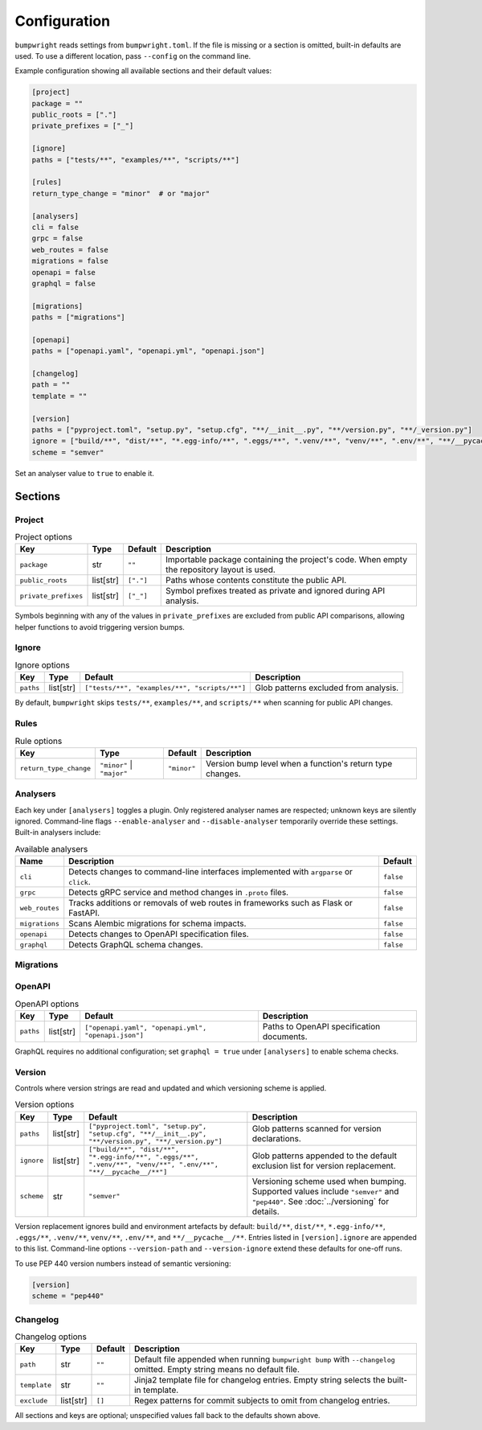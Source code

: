 Configuration
=============

``bumpwright`` reads settings from ``bumpwright.toml``. If the file is missing
or a section is omitted, built-in defaults are used. To use a different
location, pass ``--config`` on the command line.

Example configuration showing all available sections and their default values:

.. code-block:: toml

    [project]
    package = ""
    public_roots = ["."]
    private_prefixes = ["_"]

    [ignore]
    paths = ["tests/**", "examples/**", "scripts/**"]

    [rules]
    return_type_change = "minor"  # or "major"

    [analysers]
    cli = false
    grpc = false
    web_routes = false
    migrations = false
    openapi = false
    graphql = false

    [migrations]
    paths = ["migrations"]

    [openapi]
    paths = ["openapi.yaml", "openapi.yml", "openapi.json"]

    [changelog]
    path = ""
    template = ""

    [version]
    paths = ["pyproject.toml", "setup.py", "setup.cfg", "**/__init__.py", "**/version.py", "**/_version.py"]
    ignore = ["build/**", "dist/**", "*.egg-info/**", ".eggs/**", ".venv/**", "venv/**", ".env/**", "**/__pycache__/**"]
    scheme = "semver"

Set an analyser value to ``true`` to enable it.

Sections
--------

Project
~~~~~~~

.. list-table:: Project options
   :header-rows: 1

   * - Key
     - Type
     - Default
     - Description
   * - ``package``
     - str
     - ``""``
     - Importable package containing the project's code. When empty the
       repository layout is used.
   * - ``public_roots``
     - list[str]
     - ``["."]``
     - Paths whose contents constitute the public API.
   * - ``private_prefixes``
     - list[str]
     - ``["_"]``
     - Symbol prefixes treated as private and ignored during API analysis.

Symbols beginning with any of the values in ``private_prefixes`` are excluded
from public API comparisons, allowing helper functions to avoid triggering
version bumps.

Ignore
~~~~~~

.. list-table:: Ignore options
   :header-rows: 1

   * - Key
     - Type
     - Default
     - Description
   * - ``paths``
     - list[str]
     - ``["tests/**", "examples/**", "scripts/**"]``
     - Glob patterns excluded from analysis.

By default, ``bumpwright`` skips ``tests/**``, ``examples/**``, and ``scripts/**``
when scanning for public API changes.

Rules
~~~~~

.. list-table:: Rule options
   :header-rows: 1

   * - Key
     - Type
     - Default
     - Description
   * - ``return_type_change``
     - ``"minor"`` | ``"major"``
     - ``"minor"``
     - Version bump level when a function's return type changes.

Analysers
~~~~~~~~~

Each key under ``[analysers]`` toggles a plugin. Only registered analyser
names are respected; unknown keys are silently ignored. Command-line flags
``--enable-analyser`` and ``--disable-analyser`` temporarily override these
settings. Built-in analysers include:

.. list-table:: Available analysers
   :header-rows: 1

   * - Name
     - Description
     - Default
   * - ``cli``
     - Detects changes to command-line interfaces implemented with
       ``argparse`` or ``click``.
     - ``false``
   * - ``grpc``
     - Detects gRPC service and method changes in ``.proto`` files.
     - ``false``
   * - ``web_routes``
     - Tracks additions or removals of web routes in frameworks such as
       Flask or FastAPI.
     - ``false``
   * - ``migrations``
     - Scans Alembic migrations for schema impacts.
     - ``false``
   * - ``openapi``
     - Detects changes to OpenAPI specification files.
     - ``false``
   * - ``graphql``
     - Detects GraphQL schema changes.
     - ``false``

Migrations
~~~~~~~~~~

.. list-table:: Migration options
   :header-rows: 1

   * - Key
     - Type
     - Default
     - Description
  * - ``paths``
     - list[str]
     - ``["migrations"]``
     - Directories containing Alembic migration scripts to inspect.

OpenAPI
~~~~~~~

.. list-table:: OpenAPI options
   :header-rows: 1

   * - Key
     - Type
     - Default
     - Description
   * - ``paths``
     - list[str]
     - ``["openapi.yaml", "openapi.yml", "openapi.json"]``
     - Paths to OpenAPI specification documents.

GraphQL requires no additional configuration; set ``graphql = true`` under
``[analysers]`` to enable schema checks.

Version
~~~~~~~

Controls where version strings are read and updated and which versioning
scheme is applied.

.. list-table:: Version options
   :header-rows: 1

   * - Key
     - Type
     - Default
     - Description
   * - ``paths``
     - list[str]
     - ``["pyproject.toml", "setup.py", "setup.cfg", "**/__init__.py", "**/version.py", "**/_version.py"]``
     - Glob patterns scanned for version declarations.
   * - ``ignore``
     - list[str]
     - ``["build/**", "dist/**", "*.egg-info/**", ".eggs/**", ".venv/**", "venv/**", ".env/**", "**/__pycache__/**"]``
     - Glob patterns appended to the default exclusion list for version replacement.
   * - ``scheme``
     - str
     - ``"semver"``
     - Versioning scheme used when bumping. Supported values include
       ``"semver"`` and ``"pep440"``. See :doc:`../versioning` for details.

Version replacement ignores build and environment artefacts by default:
``build/**``, ``dist/**``, ``*.egg-info/**``, ``.eggs/**``, ``.venv/**``,
``venv/**``, ``.env/**``, and ``**/__pycache__/**``. Entries listed in
``[version].ignore`` are appended to this list. Command-line options
``--version-path`` and ``--version-ignore`` extend these defaults for
one-off runs.

To use PEP 440 version numbers instead of semantic versioning:

.. code-block:: toml

    [version]
    scheme = "pep440"

Changelog
~~~~~~~~~

.. list-table:: Changelog options
   :header-rows: 1

   * - Key
     - Type
     - Default
     - Description
   * - ``path``
     - str
     - ``""``
     - Default file appended when running ``bumpwright bump`` with ``--changelog``
       omitted. Empty string means no default file.
   * - ``template``
     - str
     - ``""``
     - Jinja2 template file for changelog entries. Empty string selects the
       built-in template.
   * - ``exclude``
     - list[str]
     - ``[]``
     - Regex patterns for commit subjects to omit from changelog entries.

All sections and keys are optional; unspecified values fall back to the
defaults shown above.
